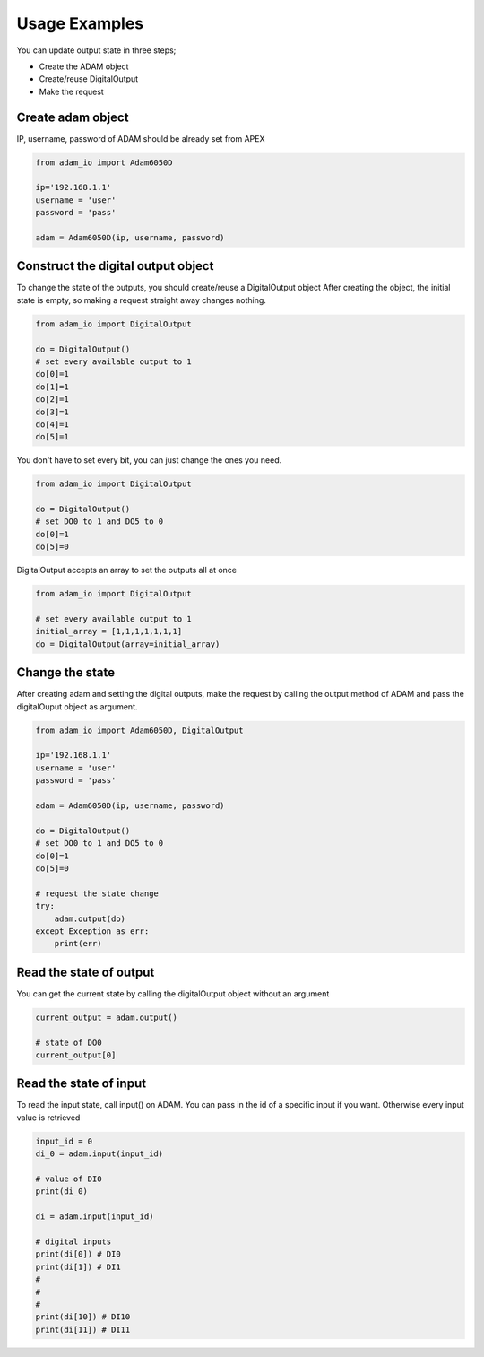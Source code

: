 Usage Examples
==============

You can update output state in three steps;

* Create the ADAM object
* Create/reuse DigitalOutput
* Make the request

Create adam object
------------------
IP, username, password of ADAM should be already set from APEX

.. code-block:: python

    from adam_io import Adam6050D

    ip='192.168.1.1'
    username = 'user'
    password = 'pass'

    adam = Adam6050D(ip, username, password)

Construct the digital output object
-----------------------------------
To change the state of the outputs, you should create/reuse a DigitalOutput object
After creating the object, the initial state is empty, so making a request straight away changes nothing.

.. code-block:: python

    from adam_io import DigitalOutput

    do = DigitalOutput()
    # set every available output to 1
    do[0]=1
    do[1]=1
    do[2]=1
    do[3]=1
    do[4]=1
    do[5]=1

You don't have to set every bit, you can just change the ones you need.

.. code-block:: python

    from adam_io import DigitalOutput

    do = DigitalOutput()
    # set DO0 to 1 and DO5 to 0
    do[0]=1
    do[5]=0

DigitalOutput accepts an array to set the outputs all at once

.. code-block:: python

    from adam_io import DigitalOutput

    # set every available output to 1
    initial_array = [1,1,1,1,1,1,1]
    do = DigitalOutput(array=initial_array)

Change the state
----------------
After creating adam and setting the digital outputs, make the request by calling the output method of ADAM and pass the digitalOuput object as argument.

.. code-block:: python

    from adam_io import Adam6050D, DigitalOutput

    ip='192.168.1.1'
    username = 'user'
    password = 'pass'

    adam = Adam6050D(ip, username, password)

    do = DigitalOutput()
    # set DO0 to 1 and DO5 to 0
    do[0]=1
    do[5]=0

    # request the state change
    try:
        adam.output(do)
    except Exception as err:
        print(err)

Read the state of output
------------------------

You can get the current state by calling the digitalOutput object without an argument

.. code-block:: python

    current_output = adam.output()

    # state of DO0
    current_output[0]

Read the state of input
-----------------------

To read the input state, call input() on ADAM. You can pass in the id of a specific input if you want. Otherwise every input value is retrieved

.. code-block:: python

    input_id = 0
    di_0 = adam.input(input_id)

    # value of DI0
    print(di_0)

    di = adam.input(input_id)

    # digital inputs
    print(di[0]) # DI0
    print(di[1]) # DI1
    #
    #
    #
    print(di[10]) # DI10
    print(di[11]) # DI11

